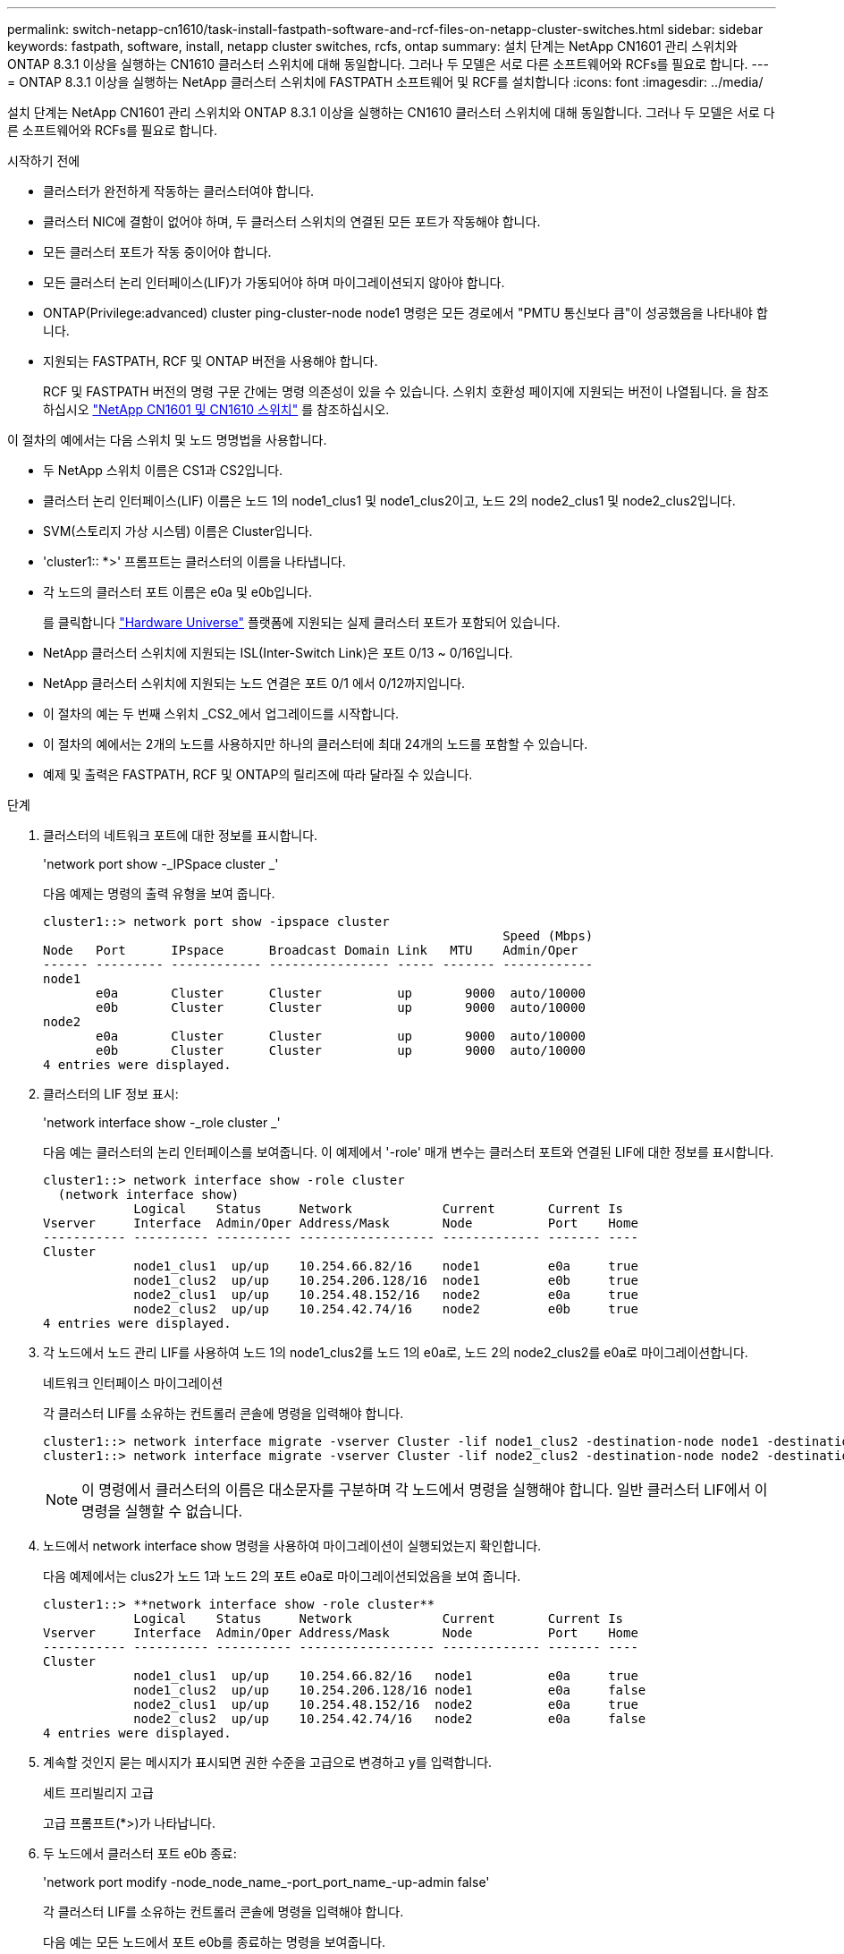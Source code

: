 ---
permalink: switch-netapp-cn1610/task-install-fastpath-software-and-rcf-files-on-netapp-cluster-switches.html 
sidebar: sidebar 
keywords: fastpath, software, install, netapp cluster switches, rcfs, ontap 
summary: 설치 단계는 NetApp CN1601 관리 스위치와 ONTAP 8.3.1 이상을 실행하는 CN1610 클러스터 스위치에 대해 동일합니다. 그러나 두 모델은 서로 다른 소프트웨어와 RCFs를 필요로 합니다. 
---
= ONTAP 8.3.1 이상을 실행하는 NetApp 클러스터 스위치에 FASTPATH 소프트웨어 및 RCF를 설치합니다
:icons: font
:imagesdir: ../media/


[role="lead"]
설치 단계는 NetApp CN1601 관리 스위치와 ONTAP 8.3.1 이상을 실행하는 CN1610 클러스터 스위치에 대해 동일합니다. 그러나 두 모델은 서로 다른 소프트웨어와 RCFs를 필요로 합니다.

.시작하기 전에
* 클러스터가 완전하게 작동하는 클러스터여야 합니다.
* 클러스터 NIC에 결함이 없어야 하며, 두 클러스터 스위치의 연결된 모든 포트가 작동해야 합니다.
* 모든 클러스터 포트가 작동 중이어야 합니다.
* 모든 클러스터 논리 인터페이스(LIF)가 가동되어야 하며 마이그레이션되지 않아야 합니다.
* ONTAP(Privilege:advanced) cluster ping-cluster-node node1 명령은 모든 경로에서 "PMTU 통신보다 큼"이 성공했음을 나타내야 합니다.
* 지원되는 FASTPATH, RCF 및 ONTAP 버전을 사용해야 합니다.
+
RCF 및 FASTPATH 버전의 명령 구문 간에는 명령 의존성이 있을 수 있습니다. 스위치 호환성 페이지에 지원되는 버전이 나열됩니다. 을 참조하십시오 http://mysupport.netapp.com/NOW/download/software/cm_switches_ntap/["NetApp CN1601 및 CN1610 스위치"^] 를 참조하십시오.



이 절차의 예에서는 다음 스위치 및 노드 명명법을 사용합니다.

* 두 NetApp 스위치 이름은 CS1과 CS2입니다.
* 클러스터 논리 인터페이스(LIF) 이름은 노드 1의 node1_clus1 및 node1_clus2이고, 노드 2의 node2_clus1 및 node2_clus2입니다.
* SVM(스토리지 가상 시스템) 이름은 Cluster입니다.
* 'cluster1:: *>' 프롬프트는 클러스터의 이름을 나타냅니다.
* 각 노드의 클러스터 포트 이름은 e0a 및 e0b입니다.
+
를 클릭합니다 https://hwu.netapp.com/["Hardware Universe"^] 플랫폼에 지원되는 실제 클러스터 포트가 포함되어 있습니다.

* NetApp 클러스터 스위치에 지원되는 ISL(Inter-Switch Link)은 포트 0/13 ~ 0/16입니다.
* NetApp 클러스터 스위치에 지원되는 노드 연결은 포트 0/1 에서 0/12까지입니다.
* 이 절차의 예는 두 번째 스위치 _CS2_에서 업그레이드를 시작합니다.
* 이 절차의 예에서는 2개의 노드를 사용하지만 하나의 클러스터에 최대 24개의 노드를 포함할 수 있습니다.
* 예제 및 출력은 FASTPATH, RCF 및 ONTAP의 릴리즈에 따라 달라질 수 있습니다.


.단계
. 클러스터의 네트워크 포트에 대한 정보를 표시합니다.
+
'network port show -_IPSpace cluster _'

+
다음 예제는 명령의 출력 유형을 보여 줍니다.

+
[listing]
----
cluster1::> network port show -ipspace cluster
                                                             Speed (Mbps)
Node   Port      IPspace      Broadcast Domain Link   MTU    Admin/Oper
------ --------- ------------ ---------------- ----- ------- ------------
node1
       e0a       Cluster      Cluster          up       9000  auto/10000
       e0b       Cluster      Cluster          up       9000  auto/10000
node2
       e0a       Cluster      Cluster          up       9000  auto/10000
       e0b       Cluster      Cluster          up       9000  auto/10000
4 entries were displayed.
----
. 클러스터의 LIF 정보 표시:
+
'network interface show -_role cluster _'

+
다음 예는 클러스터의 논리 인터페이스를 보여줍니다. 이 예제에서 '-role' 매개 변수는 클러스터 포트와 연결된 LIF에 대한 정보를 표시합니다.

+
[listing]
----
cluster1::> network interface show -role cluster
  (network interface show)
            Logical    Status     Network            Current       Current Is
Vserver     Interface  Admin/Oper Address/Mask       Node          Port    Home
----------- ---------- ---------- ------------------ ------------- ------- ----
Cluster
            node1_clus1  up/up    10.254.66.82/16    node1         e0a     true
            node1_clus2  up/up    10.254.206.128/16  node1         e0b     true
            node2_clus1  up/up    10.254.48.152/16   node2         e0a     true
            node2_clus2  up/up    10.254.42.74/16    node2         e0b     true
4 entries were displayed.
----
. 각 노드에서 노드 관리 LIF를 사용하여 노드 1의 node1_clus2를 노드 1의 e0a로, 노드 2의 node2_clus2를 e0a로 마이그레이션합니다.
+
네트워크 인터페이스 마이그레이션

+
각 클러스터 LIF를 소유하는 컨트롤러 콘솔에 명령을 입력해야 합니다.

+
[listing]
----

cluster1::> network interface migrate -vserver Cluster -lif node1_clus2 -destination-node node1 -destination-port e0a
cluster1::> network interface migrate -vserver Cluster -lif node2_clus2 -destination-node node2 -destination-port e0a
----
+

NOTE: 이 명령에서 클러스터의 이름은 대소문자를 구분하며 각 노드에서 명령을 실행해야 합니다. 일반 클러스터 LIF에서 이 명령을 실행할 수 없습니다.

. 노드에서 network interface show 명령을 사용하여 마이그레이션이 실행되었는지 확인합니다.
+
다음 예제에서는 clus2가 노드 1과 노드 2의 포트 e0a로 마이그레이션되었음을 보여 줍니다.

+
[listing]
----
cluster1::> **network interface show -role cluster**
            Logical    Status     Network            Current       Current Is
Vserver     Interface  Admin/Oper Address/Mask       Node          Port    Home
----------- ---------- ---------- ------------------ ------------- ------- ----
Cluster
            node1_clus1  up/up    10.254.66.82/16   node1          e0a     true
            node1_clus2  up/up    10.254.206.128/16 node1          e0a     false
            node2_clus1  up/up    10.254.48.152/16  node2          e0a     true
            node2_clus2  up/up    10.254.42.74/16   node2          e0a     false
4 entries were displayed.
----
. 계속할 것인지 묻는 메시지가 표시되면 권한 수준을 고급으로 변경하고 y를 입력합니다.
+
세트 프리빌리지 고급

+
고급 프롬프트(*>)가 나타납니다.

. 두 노드에서 클러스터 포트 e0b 종료:
+
'network port modify -node_node_name_-port_port_name_-up-admin false'

+
각 클러스터 LIF를 소유하는 컨트롤러 콘솔에 명령을 입력해야 합니다.

+
다음 예는 모든 노드에서 포트 e0b를 종료하는 명령을 보여줍니다.

+
[listing]
----
cluster1::*> network port modify -node node1 -port e0b -up-admin false
cluster1::*> network port modify -node node2 -port e0b -up-admin false
----
. 두 노드에서 포트 e0b가 종료되었는지 확인:
+
네트워크 포트 쇼

+
[listing]
----
cluster1::*> network port show -role cluster

                                                             Speed (Mbps)
Node   Port      IPspace      Broadcast Domain Link   MTU    Admin/Oper
------ --------- ------------ ---------------- ----- ------- ------------
node1
       e0a       Cluster      Cluster          up       9000  auto/10000
       e0b       Cluster      Cluster          down     9000  auto/10000
node2
       e0a       Cluster      Cluster          up       9000  auto/10000
       e0b       Cluster      Cluster          down     9000  auto/10000
4 entries were displayed.
----
. CS1의 ISL(Inter-Switch Link) 포트를 종료합니다.
+
[listing]
----

(cs1) #configure
(cs1) (Config)#interface 0/13-0/16
(cs1) (Interface 0/13-0/16)#shutdown
(cs1) (Interface 0/13-0/16)#exit
(cs1) (Config)#exit
----
. CS2에서 현재 활성 이미지를 백업합니다.
+
[listing]
----
(cs2) # show bootvar

 Image Descriptions

 active :
 backup :


 Images currently available on Flash

--------------------------------------------------------------------
 unit      active      backup     current-active        next-active
--------------------------------------------------------------------

    1     1.1.0.5     1.1.0.3            1.1.0.5            1.1.0.5

(cs2) # copy active backup
Copying active to backup
Copy operation successful
----
. FASTPATH 소프트웨어의 실행 버전을 확인합니다.
+
[listing]
----
(cs2) # show version

Switch: 1

System Description............................. NetApp CN1610, 1.1.0.5, Linux
                                                2.6.21.7
Machine Type................................... NetApp CN1610
Machine Model.................................. CN1610
Serial Number.................................. 20211200106
Burned In MAC Address.......................... 00:A0:98:21:83:69
Software Version............................... 1.1.0.5
Operating System............................... Linux 2.6.21.7
Network Processing Device...................... BCM56820_B0
Part Number.................................... 111-00893

--More-- or (q)uit


Additional Packages............................ FASTPATH QOS
                                                FASTPATH IPv6 Management
----
. 이미지 파일을 스위치에 다운로드합니다.
+
이미지 파일을 활성 이미지로 복사하면 재부팅할 때 해당 이미지가 실행 중인 FASTPATH 버전을 설정하게 됩니다. 이전 이미지는 백업으로 사용할 수 있습니다.

+
[listing]
----
(cs2) #copy sftp://root@10.22.201.50//tftpboot/NetApp_CN1610_1.2.0.7.stk active
Remote Password:********

Mode........................................... SFTP
Set Server IP.................................. 10.22.201.50
Path........................................... /tftpboot/
Filename....................................... NetApp_CN1610_1.2.0.7.stk
Data Type...................................... Code
Destination Filename........................... active

Management access will be blocked for the duration of the transfer
Are you sure you want to start? (y/n) y
SFTP Code transfer starting...


File transfer operation completed successfully.
----
. 현재 및 다음 활성 부팅 이미지 버전을 확인합니다.
+
'How bootvar'입니다

+
[listing]
----
(cs2) #show bootvar

Image Descriptions

 active :
 backup :


 Images currently available on Flash

--------------------------------------------------------------------
 unit      active      backup     current-active        next-active
--------------------------------------------------------------------

    1     1.1.0.8     1.1.0.8            1.1.0.8            1.2.0.7
----
. 스위치에 새 이미지 버전용 호환 RCF를 설치합니다.
+
RCF 버전이 이미 올바른 경우 18단계로 건너뛰어 ISL 포트를 불러옵니다.

+
[listing]
----
(cs2) #copy tftp://10.22.201.50//CN1610_CS_RCF_v1.2.txt nvram:script CN1610_CS_RCF_v1.2.scr

Mode........................................... TFTP
Set Server IP.................................. 10.22.201.50
Path........................................... /
Filename....................................... CN1610_CS_RCF_v1.2.txt
Data Type...................................... Config Script
Destination Filename........................... CN1610_CS_RCF_v1.2.scr

File with same name already exists.
WARNING:Continuing with this command will overwrite the existing file.


Management access will be blocked for the duration of the transfer
Are you sure you want to start? (y/n) y


Validating configuration script...
[the script is now displayed line by line]

Configuration script validated.
File transfer operation completed successfully.
----
+

NOTE: 스크립트를 호출하기 전에 '.scr' 확장자를 파일 이름의 일부로 설정해야 합니다. 이 확장명은 FASTPATH 운영 체제용으로 제공됩니다.

+
스위치는 스크립트가 스위치에 다운로드될 때 자동으로 스크립트의 유효성을 검사합니다. 출력은 콘솔로 전달됩니다.

. 스크립트가 다운로드되어 지정한 파일 이름에 저장되었는지 확인합니다.
+
[listing]
----
(cs2) #script list

Configuration Script Name        Size(Bytes)
-------------------------------- -----------
CN1610_CS_RCF_v1.2.scr                  2191

1 configuration script(s) found.
2541 Kbytes free.
----
. 스위치에 스크립트를 적용합니다.
+
[listing]
----
(cs2) #script apply CN1610_CS_RCF_v1.2.scr

Are you sure you want to apply the configuration script? (y/n) y
[the script is now displayed line by line]...

Configuration script 'CN1610_CS_RCF_v1.2.scr' applied.
----
. 변경 사항이 스위치에 적용되었는지 확인한 후 저장합니다.
+
'show running-config'를 선택합니다

+
[listing]
----
(cs2) #show running-config
----
. 실행 중인 구성을 저장하면 스위치를 재부팅할 때 시작 구성이 됩니다.
+
[listing]
----
(cs2) #write memory
This operation may take a few minutes.
Management interfaces will not be available during this time.

Are you sure you want to save? (y/n) y

Config file 'startup-config' created successfully.

Configuration Saved!
----
. 스위치를 재부팅합니다.
+
[listing]
----
(cs2) #reload

The system has unsaved changes.
Would you like to save them now? (y/n) y

Config file 'startup-config' created successfully.
Configuration Saved!
System will now restart!
----
. 다시 로그인한 다음 스위치가 FASTPATH 소프트웨어의 새 버전을 실행하고 있는지 확인합니다.
+
[listing]
----
(cs2) #show version

Switch: 1

System Description............................. NetApp CN1610, 1.2.0.7,Linux
                                                3.8.13-4ce360e8
Machine Type................................... NetApp CN1610
Machine Model.................................. CN1610
Serial Number.................................. 20211200106
Burned In MAC Address.......................... 00:A0:98:21:83:69
Software Version............................... 1.2.0.7
Operating System............................... Linux 3.8.13-4ce360e8
Network Processing Device...................... BCM56820_B0
Part Number.................................... 111-00893
CPLD version................................... 0x5


Additional Packages............................ FASTPATH QOS
                                                FASTPATH IPv6 Management
----
+
재부팅이 완료되면 로그인하여 이미지 버전을 확인하고, 실행 중인 구성을 확인하고, RCF의 버전 레이블인 인터페이스 3/64에서 설명을 찾아야 합니다.

. 활성 스위치인 CS1에서 ISL 포트를 불러옵니다.
+
[listing]
----
(cs1) #configure
(cs1) (Config) #interface 0/13-0/16
(cs1) (Interface 0/13-0/16) #no shutdown
(cs1) (Interface 0/13-0/16) #exit
(cs1) (Config) #exit
----
. ISL이 작동 중인지 확인:
+
'How port-channel 3/1

+
링크 상태 필드는 '위로'를 표시해야 합니다.

+
[listing]
----
(cs1) #show port-channel 3/1

Local Interface................................ 3/1
Channel Name................................... ISL-LAG
Link State..................................... Up
Admin Mode..................................... Enabled
Type........................................... Static
Load Balance Option............................ 7
(Enhanced hashing mode)

Mbr    Device/       Port      Port
Ports  Timeout       Speed     Active
------ ------------- --------- -------
0/13   actor/long    10G Full  True
       partner/long
0/14   actor/long    10G Full  True
       partner/long
0/15   actor/long    10G Full  False
       partner/long
0/16   actor/long    10G Full  True
       partner/long
----
. 모든 노드에서 클러스터 포트 e0b 가져오기:
+
네트워크 포트 수정

+
각 클러스터 LIF를 소유하는 컨트롤러 콘솔에 명령을 입력해야 합니다.

+
다음 예제에서는 node1 및 node2에서 포트 e0b가 표시되는 것을 보여 줍니다.

+
[listing]
----
cluster1::*> network port modify -node node1 -port e0b -up-admin true
cluster1::*> network port modify -node node2 -port e0b -up-admin true
----
. 포트 e0b가 모든 노드에서 작동하는지 확인:
+
네트워크 포트 show-IPSpace cluster

+
[listing]
----
cluster1::*> network port show -ipspace cluster

                                                             Speed (Mbps)
Node   Port      IPspace      Broadcast Domain Link   MTU    Admin/Oper
------ --------- ------------ ---------------- ----- ------- ------------
node1
       e0a       Cluster      Cluster          up       9000  auto/10000
       e0b       Cluster      Cluster          up       9000  auto/10000
node2
       e0a       Cluster      Cluster          up       9000  auto/10000
       e0b       Cluster      Cluster          up       9000  auto/10000
4 entries were displayed.
----
. LIF가 두 노드에서 홈('true')인지 확인합니다.
+
'network interface show -_role cluster _'

+
[listing]
----
cluster1::*> network interface show -role cluster

            Logical    Status     Network            Current       Current Is
Vserver     Interface  Admin/Oper Address/Mask       Node          Port    Home
----------- ---------- ---------- ------------------ ------------- ------- ----
Cluster
            node1_clus1  up/up    169.254.66.82/16   node1         e0a     true
            node1_clus2  up/up    169.254.206.128/16 node1         e0b     true
            node2_clus1  up/up    169.254.48.152/16  node2         e0a     true
            node2_clus2  up/up    169.254.42.74/16   node2         e0b     true
4 entries were displayed.
----
. 노드 구성원의 상태를 표시합니다.
+
'클러스터 쇼'

+
[listing]
----
cluster1::*> cluster show

Node                 Health  Eligibility   Epsilon
-------------------- ------- ------------  ------------
node1                true    true          false
node2                true    true          false
2 entries were displayed.
----
. 관리자 권한 레벨로 돌아갑니다.
+
'Set-Privilege admin'입니다

. 1단계부터 18단계까지 반복하여 다른 스위치 CS1에서 FASTPATH 소프트웨어 및 RCF를 업그레이드합니다.
+
|===
| 만약... | 그러면... 


 a| 
RCF를 설치할 필요가 없습니다
 a| 
18단계로 이동하여 설치를 완료합니다.



 a| 
RCF를 설치해야 합니다
 a| 
13단계로 이동합니다.

|===

